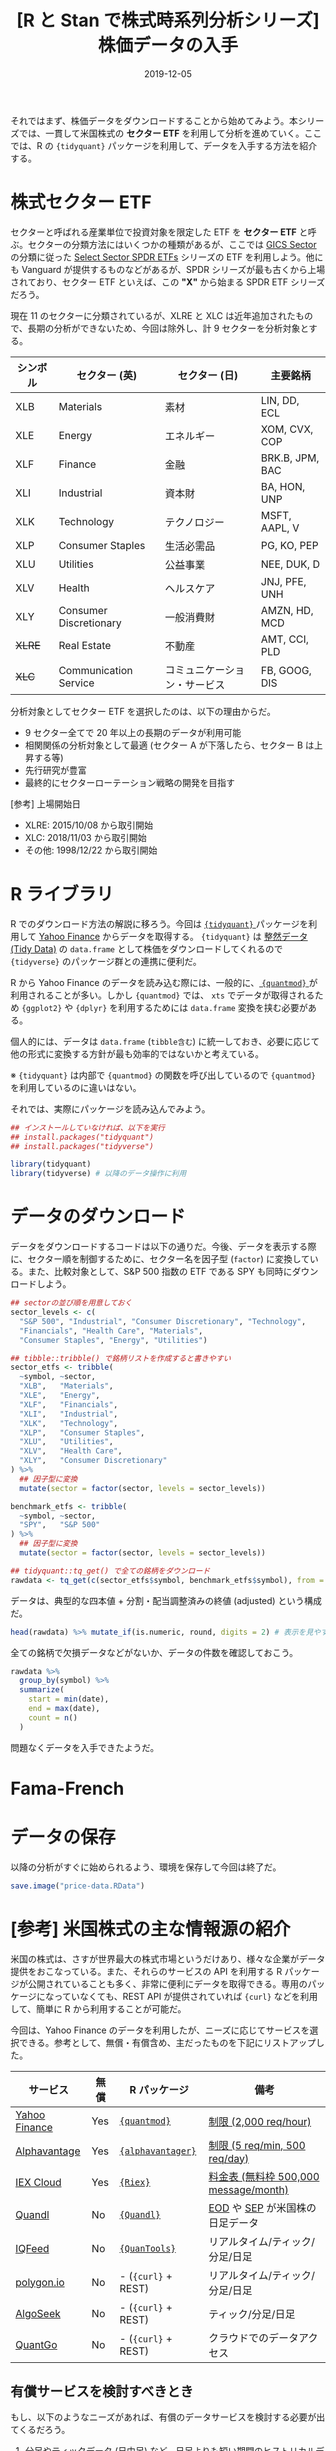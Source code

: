 #+STARTUP: folded indent inlineimages
#+PROPERTY: header-args:R :results output :exports both :colnames yes
#+PROPERTY: header-args:R+ :session *R:price-data* :width 640 :height 480 :eval never-export
#+OPTIONS: author:nil H:6 toc:nil
#+HUGO_BASE_DIR: ~/Dropbox/repos/github/five-dots/blog
#+HUGO_SECTION: post/2019/12/

#+TITLE: [R と Stan で株式時系列分析シリーズ] 株価データの入手
#+DATE: 2019-12-05
#+HUGO_CATEGORIES: finance
#+HUGO_TAGS: r etf stock series
#+HUGO_CUSTOM_FRONT_MATTER: :toc false

それではまず、株価データをダウンロードすることから始めてみよう。本シリーズでは、一貫して米国株式の *セクター ETF* を利用して分析を進めていく。ここでは、R の ={tidyquant}= パッケージを利用して、データを入手する方法を紹介する。

* 株式セクター ETF

セクターと呼ばれる産業単位で投資対象を限定した ETF を *セクター ETF* と呼ぶ。セクターの分類方法にはいくつかの種類があるが、ここでは [[https://www.msci.com/gics][GICS Sector]] の分類に従った [[http://www.sectorspdr.com/sectorspdr/][Select Sector SPDR ETFs]] シリーズの ETF を利用しよう。他にも Vanguard が提供するものなどがあるが、SPDR シリーズが最も古くから上場されており、セクター ETF といえば、この *"X"* から始まる SPDR ETF シリーズだろう。

現在 11 のセクターに分類されているが、XLRE と XLC は近年追加されたもので、長期の分析ができないため、今回は除外し、計 9 セクターを分析対象とする。 

| シンボル | セクター (英)          | セクター (日)                | 主要銘柄        |
|----------+------------------------+------------------------------+-----------------|
| XLB      | Materials              | 素材                         | LIN, DD, ECL    |
| XLE      | Energy                 | エネルギー                   | XOM, CVX, COP   |
| XLF      | Finance                | 金融                         | BRK.B, JPM, BAC |
| XLI      | Industrial             | 資本財                       | BA, HON, UNP    |
| XLK      | Technology             | テクノロジー                 | MSFT, AAPL, V   |
| XLP      | Consumer Staples       | 生活必需品                   | PG, KO, PEP     |
| XLU      | Utilities              | 公益事業                     | NEE, DUK, D     |
| XLV      | Health                 | ヘルスケア                   | JNJ, PFE, UNH   |
| XLY      | Consumer Discretionary | 一般消費財                   | AMZN, HD, MCD   |
| +XLRE+     | Real Estate            | 不動産                       | AMT, CCI, PLD   |
| +XLC+      | Communication Service  | コミュニケーション・サービス | FB, GOOG, DIS   |

分析対象としてセクター ETF を選択したのは、以下の理由からだ。
- 9 セクター全てで 20 年以上の長期のデータが利用可能
- 相関関係の分析対象として最適 (セクター A が下落したら、セクター B は上昇する等)
- 先行研究が豊富
- 最終的にセクターローテーション戦略の開発を目指す

[参考] 上場開始日
- XLRE: 2015/10/08 から取引開始
- XLC: 2018/11/03 から取引開始
- その他: 1998/12/22 から取引開始

* R ライブラリ

R でのダウンロード方法の解説に移ろう。今回は [[https://cran.r-project.org/web/packages/tidyquant/index.html][ ={tidyquant}= ]]パッケージを利用して [[https://finance.yahoo.com/][Yahoo Finance]] からデータを取得する。 ={tidyquant}= は [[https://id.fnshr.info/2017/01/09/tidy-data-intro/][整然データ (Tidy Data)]] の =data.frame= として株価をダウンロードしてくれるので ={tidyverse}= のパッケージ群との連携に便利だ。

R から Yahoo Finance のデータを読み込む際には、一般的に、[[https://github.com/joshuaulrich/quantmod][ ={quantmod}= ]]が利用されることが多い。しかし ={quantmod}= では、 =xts= でデータが取得されるため ={ggplot2}= や ={dplyr}= を利用するためには =data.frame= 変換を挟む必要がある。

個人的には、データは =data.frame= (=tibble含む=) に統一しておき、必要に応じて他の形式に変換する方針が最も効率的ではないかと考えている。

※ ={tidyquant}= は内部で ={quantmod}= の関数を呼び出しているので ={quantmod}= を利用しているのに違いはない。

それでは、実際にパッケージを読み込んでみよう。
#+begin_src R :results silent
## インストールしていなければ、以下を実行
## install.packages("tidyquant")
## install.packages("tidyverse")

library(tidyquant)
library(tidyverse) # 以降のデータ操作に利用
#+end_src

* データのダウンロード

データをダウンロードするコードは以下の通りだ。今後、データを表示する際に、セクター順を制御するために、セクター名を因子型 (=factor=) に変換している。また、比較対象として、S&P 500 指数の ETF である SPY も同時にダウンロードしよう。

#+begin_src R :results silent
## sectorの並び順を用意しておく
sector_levels <- c(
  "S&P 500", "Industrial", "Consumer Discretionary", "Technology",
  "Financials", "Health Care", "Materials",
  "Consumer Staples", "Energy", "Utilities")

## tibble::tribble() で銘柄リストを作成すると書きやすい
sector_etfs <- tribble(
  ~symbol, ~sector,
  "XLB",   "Materials",
  "XLE",   "Energy",
  "XLF",   "Financials",
  "XLI",   "Industrial",
  "XLK",   "Technology",
  "XLP",   "Consumer Staples",
  "XLU",   "Utilities",
  "XLV",   "Health Care",
  "XLY",   "Consumer Discretionary"
) %>%
  ## 因子型に変換
  mutate(sector = factor(sector, levels = sector_levels))

benchmark_etfs <- tribble(
  ~symbol, ~sector,
  "SPY",   "S&P 500"
) %>%
  ## 因子型に変換
  mutate(sector = factor(sector, levels = sector_levels))

## tidyquant::tq_get() で全ての銘柄をダウンロード
rawdata <- tq_get(c(sector_etfs$symbol, benchmark_etfs$symbol), from = "1998-12-22")
#+end_src

データは、典型的な四本値 + 分割・配当調整済みの終値 (adjusted) という構成だ。
#+begin_src R :results value
head(rawdata) %>% mutate_if(is.numeric, round, digits = 2) # 表示を見やすいように桁数を制限
#+end_src

#+RESULTS:
| symbol |       date |  open |  high |   low | close | volume | adjusted |
|--------+------------+-------+-------+-------+-------+--------+----------|
| XLB    | 1998-12-22 | 20.78 | 20.83 | 20.75 | 20.83 |   1900 |    13.04 |
| XLB    | 1998-12-23 | 20.97 | 21.14 | 20.97 | 21.05 |    700 |    13.18 |
| XLB    | 1998-12-24 |  21.3 | 21.53 |  21.2 | 21.53 |   1500 |    13.48 |
| XLB    | 1998-12-28 |  21.5 |  21.5 | 21.31 | 21.34 |   2500 |    13.36 |
| XLB    | 1998-12-29 | 21.73 | 21.73 | 21.73 | 21.73 |    100 |    13.61 |
| XLB    | 1998-12-30 | 21.72 | 21.72 | 21.67 | 21.67 |    800 |    13.57 |

全ての銘柄で欠損データなどがないか、データの件数を確認しておこう。
#+begin_src R :results value
rawdata %>%
  group_by(symbol) %>%
  summarize(
    start = min(date),
    end = max(date),
    count = n()
  )
#+end_src

#+RESULTS:
| symbol |      start |        end | count |
|--------+------------+------------+-------|
| SPY    | 1998-12-22 | 2019-12-04 |  5272 |
| XLB    | 1998-12-22 | 2019-12-04 |  5272 |
| XLE    | 1998-12-22 | 2019-12-04 |  5272 |
| XLF    | 1998-12-22 | 2019-12-04 |  5272 |
| XLI    | 1998-12-22 | 2019-12-04 |  5272 |
| XLK    | 1998-12-22 | 2019-12-04 |  5272 |
| XLP    | 1998-12-22 | 2019-12-04 |  5272 |
| XLU    | 1998-12-22 | 2019-12-04 |  5272 |
| XLV    | 1998-12-22 | 2019-12-04 |  5272 |
| XLY    | 1998-12-22 | 2019-12-04 |  5272 |

問題なくデータを入手できたようだ。

* Fama-French
* データの保存

以降の分析がすぐに始められるよう、環境を保存して今回は終了だ。
#+begin_comment
rm("settings")
save.image("us-etf-research.RData")
#+end_comment

#+begin_src R :results silent
save.image("price-data.RData")
#+end_src

* [参考] 米国株式の主な情報源の紹介

米国の株式は、さすが世界最大の株式市場というだけあり、様々な企業がデータ提供をおこなっている。また、それらのサービスの API を利用する R パッケージが公開されていることも多く、非常に便利にデータを取得できる。専用のパッケージになっていなくても、REST API が提供されていれば ={curl}= などを利用して、簡単に R から利用することが可能だ。

今回は、Yahoo Finance のデータを利用したが、ニーズに応じてサービスを選択できる。参考として、無償・有償含め、主だったものを下記にリストアップした。

| サービス      | 無償 | R パッケージ      | 備考                                  |
|---------------+------+-------------------+---------------------------------------|
| [[https://finance.yahoo.com/][Yahoo Finance]] | Yes  | [[https://cran.r-project.org/web/packages/quantmod/index.html][ ={quantmod}= ]]      | [[https://developer.yahoo.com/yql/guide/overview.html#usage-information-and-limits][制限 (2,000 req/hour)]]                 |
| [[https://www.alphavantage.co/][Alphavantage]]  | Yes  | [[https://cran.r-project.org/web/packages/alphavantager/index.html][ ={alphavantager}= ]] | [[https://www.alphavantage.co/premium/][制限 (5 req/min, 500 req/day)]]         |
| [[https://iexcloud.io/][IEX Cloud]]     | Yes  | [[https://cran.r-project.org/web/packages/Riex/index.html][ ={Riex}= ]]          | [[https://iexcloud.io/pricing/][料金表 (無料枠 500,000 message/month)]] |
| [[https://www.quandl.com/][Quandl]]        | No   | [[https://cran.r-project.org/web/packages/Quandl/index.html][ ={Quandl}= ]]        | [[https://www.quandl.com/data/EOD-End-of-Day-US-Stock-Prices][EOD]] や [[https://www.quandl.com/databases/SEP/data][SEP]] が米国株の日足データ       |
| [[https://iqfeed.net/][IQFeed]]        | No   | [[https://cran.r-project.org/web/packages/QuantTools/index.html][ ={QuanTools}= ]]     | リアルタイム/ティック/分足/日足       |
| [[https://polygon.io/][polygon.io]]    | No   | - (={curl}= + REST) | リアルタイム/ティック/分足/日足       |
| [[https://www.algoseek.com/][AlgoSeek]]      | No   | - (={curl}= + REST) | ティック/分足/日足                    |
| [[https://www.quantgo.com/][QuantGo]]       | No   | - (={curl}= + REST) | クラウドでのデータアクセス            |

** 有償サービスを検討すべきとき

もし、以下のようなニーズがあれば、有償のデータサービスを検討する必要が出てくるだろう。
1. 分足やティックデータ (日中足) など、日足よりも短い期間のヒストリカルデータ
   - ある程度の長さの日中足データは、ほぼ無償では入手できないと考えた方がよい
   - デイトレードや HFT の戦略を開発したい場合は、このタイプのデータが必要
2. リアルタイムデータ
   - 実際にリアルタイムでシグナルを生成し、発注を行う場合はこのタイプのデータが必要
3. 過去に上場停止になった銘柄を含むデータ
   - S&P 500 などのインデックスの構成銘柄に対して、長期のバックテストを行いたい場合で、[[https://ja.wikipedia.org/wiki/%E7%94%9F%E5%AD%98%E8%80%85%E3%83%90%E3%82%A4%E3%82%A2%E3%82%B9][生存者バイアス]]を避ける必要がある場合はこのタイプのデータが必要

私が利用した経験のある範囲では、1 と 2 のニーズには [[https://iqfeed.net/][IQFeed]] 、3 のニーズには、[[https://www.quandl.com/databases/SEP/data][Quandl の SEP]] が個人でも現実的なコストでアクセスできるので、良いのではないかと思う。

* COMMENT Local Variables                                           :ARCHIVE:
  # Local Variables:
  # eval: (org-hugo-auto-export-mode)
  # End:
